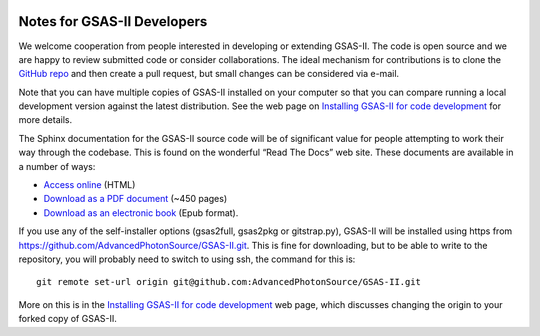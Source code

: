 .. image:: ./images/gsas2.png
   :scale: 25 %
   :alt: GSAS-II logo
   :align: right

======================================
Notes for GSAS-II Developers
======================================

We welcome cooperation from people interested in developing or
extending GSAS-II. The code is open source and we are happy to review
submitted code or consider collaborations. The ideal mechanism for
contributions is to clone the
`GitHub repo <https://github.com/AdvancedPhotonSource/GSAS-II>`_ and
then create a pull request, but small changes can be considered via
e-mail.

Note that you can have multiple copies of GSAS-II installed on your
computer so that you can compare running a local development version
against the latest distribution. See the web page on
`Installing GSAS-II for code development <install_dev.html>`_ for more
details. 

The Sphinx documentation for the GSAS-II source code will be of
significant value for people attempting to work their way through the
codebase. This is found on the wonderful “Read The Docs” web
site. These documents are available in a number of ways:

* `Access online <https://gsas-ii.readthedocs.io>`_ (HTML)
* `Download as a PDF document
  <https://gsas-ii.readthedocs.io/_/downloads/en/latest/pdf/>`_ (~450 pages)
* `Download as an electronic book
  <https://gsas-ii.readthedocs.io/_/downloads/en/latest/epub/>`_ (Epub format). 

If you use any of the self-installer options (gsas2full, gsas2pkg or gitstrap.py), GSAS-II will be installed using https from https://github.com/AdvancedPhotonSource/GSAS-II.git. This is fine for downloading, but to be able to write to the repository, you will probably need to switch to using ssh,
the command for this is::

    git remote set-url origin git@github.com:AdvancedPhotonSource/GSAS-II.git

More on this is in the `Installing GSAS-II for code development <install_dev.html>`_ 
web page, which discusses changing the origin to your forked copy of GSAS-II.
